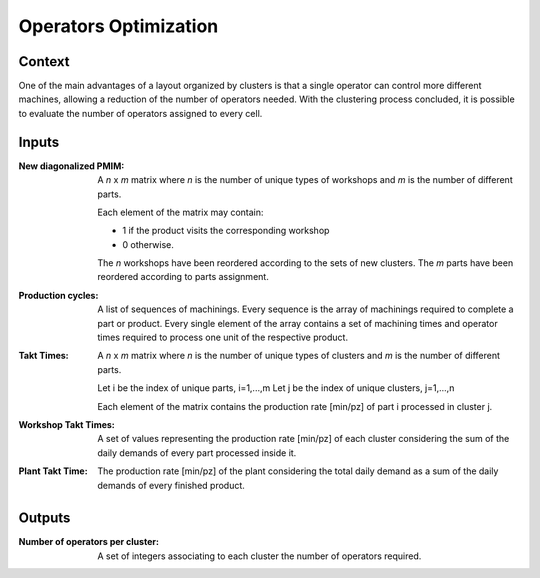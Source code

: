 Operators Optimization
--------------------------------------------------------------------------------

Context
^^^^^^^^^^^^^^^^^^^^^^^^^^^^^^^^^^^^^^^^^^^^^^^^^^^^^^^^^^^^^^^^^^^^^^^^^^^^^^^^

One of the main advantages of a layout organized by clusters is that a single 
operator can control more different machines, allowing a reduction of the number 
of operators needed. 
With the clustering process concluded, it is possible to evaluate the number of 
operators assigned to every cell.

Inputs
^^^^^^^^^^^^^^^^^^^^^^^^^^^^^^^^^^^^^^^^^^^^^^^^^^^^^^^^^^^^^^^^^^^^^^^^^^^^^^^^

:New diagonalized PMIM: A *n* x *m* matrix where *n* is the number of unique types 
                        of workshops and *m* is the number of different parts. 

                        Each element of the matrix may contain:

                        - 1 if the product visits the corresponding workshop
                        - 0 otherwise.

                        The *n* workshops have been reordered according to the 
                        sets of new clusters.
                        The *m* parts have been reordered according to parts 
                        assignment.

:Production cycles: A list of sequences of machinings. Every sequence is the 
                    array of machinings required to complete a part or product. 
                    Every single element of the array contains a set of 
                    machining times and operator times required to process one 
                    unit of the respective product.

:Takt Times:  A *n* x *m* matrix where *n* is the number of unique types of 
              clusters and *m* is the number of different parts.
            
              Let i be the index of unique parts, i=1,...,m
              Let j be the index of unique clusters, j=1,...,n
            
              Each element of the matrix contains the production rate [min/pz] 
              of part i processed in cluster j.

:Workshop Takt Times: A set of values representing the production rate [min/pz] 
                      of each cluster considering the sum of the daily demands 
                      of every part processed inside it.

:Plant Takt Time: The production rate [min/pz] of the plant considering the 
                  total daily demand as a sum of the daily demands of every 
                  finished product.

Outputs
^^^^^^^^^^^^^^^^^^^^^^^^^^^^^^^^^^^^^^^^^^^^^^^^^^^^^^^^^^^^^^^^^^^^^^^^^^^^^^^^

:Number of operators per cluster:   A set of integers associating to each 
                                    cluster the number of operators required.